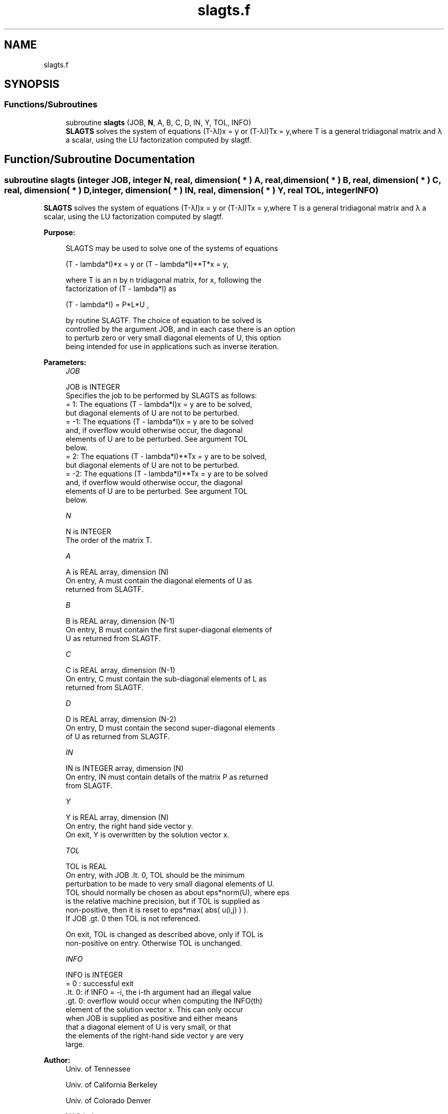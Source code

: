 .TH "slagts.f" 3 "Tue Nov 14 2017" "Version 3.8.0" "LAPACK" \" -*- nroff -*-
.ad l
.nh
.SH NAME
slagts.f
.SH SYNOPSIS
.br
.PP
.SS "Functions/Subroutines"

.in +1c
.ti -1c
.RI "subroutine \fBslagts\fP (JOB, \fBN\fP, A, B, C, D, IN, Y, TOL, INFO)"
.br
.RI "\fBSLAGTS\fP solves the system of equations (T-λI)x = y or (T-λI)Tx = y,where T is a general tridiagonal matrix and λ a scalar, using the LU factorization computed by slagtf\&. "
.in -1c
.SH "Function/Subroutine Documentation"
.PP 
.SS "subroutine slagts (integer JOB, integer N, real, dimension( * ) A, real, dimension( * ) B, real, dimension( * ) C, real, dimension( * ) D, integer, dimension( * ) IN, real, dimension( * ) Y, real TOL, integer INFO)"

.PP
\fBSLAGTS\fP solves the system of equations (T-λI)x = y or (T-λI)Tx = y,where T is a general tridiagonal matrix and λ a scalar, using the LU factorization computed by slagtf\&.  
.PP
\fBPurpose: \fP
.RS 4

.PP
.nf
 SLAGTS may be used to solve one of the systems of equations

    (T - lambda*I)*x = y   or   (T - lambda*I)**T*x = y,

 where T is an n by n tridiagonal matrix, for x, following the
 factorization of (T - lambda*I) as

    (T - lambda*I) = P*L*U ,

 by routine SLAGTF. The choice of equation to be solved is
 controlled by the argument JOB, and in each case there is an option
 to perturb zero or very small diagonal elements of U, this option
 being intended for use in applications such as inverse iteration.
.fi
.PP
 
.RE
.PP
\fBParameters:\fP
.RS 4
\fIJOB\fP 
.PP
.nf
          JOB is INTEGER
          Specifies the job to be performed by SLAGTS as follows:
          =  1: The equations  (T - lambda*I)x = y  are to be solved,
                but diagonal elements of U are not to be perturbed.
          = -1: The equations  (T - lambda*I)x = y  are to be solved
                and, if overflow would otherwise occur, the diagonal
                elements of U are to be perturbed. See argument TOL
                below.
          =  2: The equations  (T - lambda*I)**Tx = y  are to be solved,
                but diagonal elements of U are not to be perturbed.
          = -2: The equations  (T - lambda*I)**Tx = y  are to be solved
                and, if overflow would otherwise occur, the diagonal
                elements of U are to be perturbed. See argument TOL
                below.
.fi
.PP
.br
\fIN\fP 
.PP
.nf
          N is INTEGER
          The order of the matrix T.
.fi
.PP
.br
\fIA\fP 
.PP
.nf
          A is REAL array, dimension (N)
          On entry, A must contain the diagonal elements of U as
          returned from SLAGTF.
.fi
.PP
.br
\fIB\fP 
.PP
.nf
          B is REAL array, dimension (N-1)
          On entry, B must contain the first super-diagonal elements of
          U as returned from SLAGTF.
.fi
.PP
.br
\fIC\fP 
.PP
.nf
          C is REAL array, dimension (N-1)
          On entry, C must contain the sub-diagonal elements of L as
          returned from SLAGTF.
.fi
.PP
.br
\fID\fP 
.PP
.nf
          D is REAL array, dimension (N-2)
          On entry, D must contain the second super-diagonal elements
          of U as returned from SLAGTF.
.fi
.PP
.br
\fIIN\fP 
.PP
.nf
          IN is INTEGER array, dimension (N)
          On entry, IN must contain details of the matrix P as returned
          from SLAGTF.
.fi
.PP
.br
\fIY\fP 
.PP
.nf
          Y is REAL array, dimension (N)
          On entry, the right hand side vector y.
          On exit, Y is overwritten by the solution vector x.
.fi
.PP
.br
\fITOL\fP 
.PP
.nf
          TOL is REAL
          On entry, with  JOB .lt. 0, TOL should be the minimum
          perturbation to be made to very small diagonal elements of U.
          TOL should normally be chosen as about eps*norm(U), where eps
          is the relative machine precision, but if TOL is supplied as
          non-positive, then it is reset to eps*max( abs( u(i,j) ) ).
          If  JOB .gt. 0  then TOL is not referenced.

          On exit, TOL is changed as described above, only if TOL is
          non-positive on entry. Otherwise TOL is unchanged.
.fi
.PP
.br
\fIINFO\fP 
.PP
.nf
          INFO is INTEGER
          = 0   : successful exit
          .lt. 0: if INFO = -i, the i-th argument had an illegal value
          .gt. 0: overflow would occur when computing the INFO(th)
                  element of the solution vector x. This can only occur
                  when JOB is supplied as positive and either means
                  that a diagonal element of U is very small, or that
                  the elements of the right-hand side vector y are very
                  large.
.fi
.PP
 
.RE
.PP
\fBAuthor:\fP
.RS 4
Univ\&. of Tennessee 
.PP
Univ\&. of California Berkeley 
.PP
Univ\&. of Colorado Denver 
.PP
NAG Ltd\&. 
.RE
.PP
\fBDate:\fP
.RS 4
December 2016 
.RE
.PP

.PP
Definition at line 163 of file slagts\&.f\&.
.SH "Author"
.PP 
Generated automatically by Doxygen for LAPACK from the source code\&.
